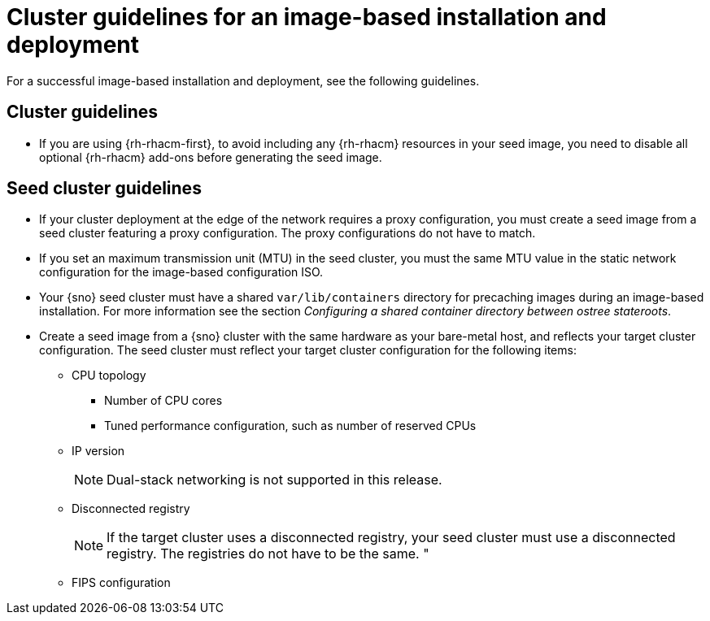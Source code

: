 // Module included in the following assemblies:
// * edge_computing/image-based-install/ibi-understanding-image-based-install.adoc

:_mod-docs-content-type: CONCEPT
[id="ztp-image-based-install-hub-cluster-guide_{context}"]
= Cluster guidelines for an image-based installation and deployment

For a successful image-based installation and deployment, see the following guidelines.

== Cluster guidelines

* If you are using {rh-rhacm-first}, to avoid including any {rh-rhacm} resources in your seed image, you need to disable all optional {rh-rhacm} add-ons before generating the seed image.

== Seed cluster guidelines

* If your cluster deployment at the edge of the network requires a proxy configuration, you must create a seed image from a seed cluster featuring a proxy configuration. The proxy configurations do not have to match.

* If you set an maximum transmission unit (MTU) in the seed cluster, you must the same MTU value in the static network configuration for the image-based configuration ISO.

* Your {sno} seed cluster must have a shared `var/lib/containers` directory for precaching images during an image-based installation. For more information see the section _Configuring a shared container directory between ostree stateroots_.

* Create a seed image from a {sno} cluster with the same hardware as your bare-metal host, and reflects your target cluster configuration. The seed cluster must reflect your target cluster configuration for the following items:

** CPU topology
*** Number of CPU cores
*** Tuned performance configuration, such as number of reserved CPUs

** IP version
+
[NOTE]
====
Dual-stack networking is not supported in this release.
====

** Disconnected registry
+
[NOTE]
====
If the target cluster uses a disconnected registry, your seed cluster must use a disconnected registry. The registries do not have to be the same. "
====

** FIPS configuration
